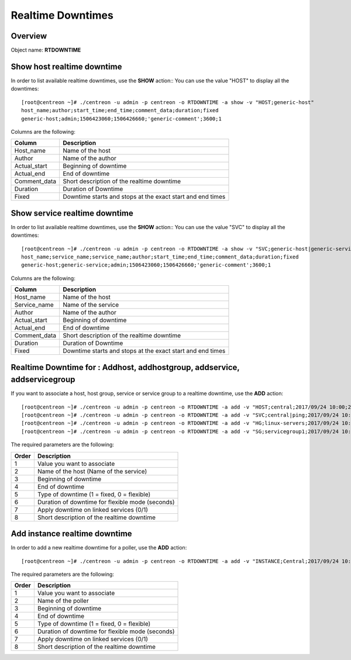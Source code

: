 =========
Realtime Downtimes
=========

Overview
--------

Object name: **RTDOWNTIME**

Show host realtime downtime
---------------------------

In order to list available realtime downtimes, use the **SHOW** action::
You can use the value "HOST" to display all the downtimes::

  [root@centreon ~]# ./centreon -u admin -p centreon -o RTDOWNTIME -a show -v "HOST;generic-host"
  host_name;author;start_time;end_time;comment_data;duration;fixed
  generic-host;admin;1506423060;1506426660;'generic-comment';3600;1

Columns are the following:

================================= ===========================================================================
Column	                          Description
================================= ===========================================================================
Host_name	                      Name of the host

Author	                          Name of the author

Actual_start	                  Beginning of downtime

Actual_end                        End of downtime

Comment_data                      Short description of the realtime downtime

Duration                          Duration of Downtime

Fixed                             Downtime starts and stops at the exact start and end times

================================= ===========================================================================

Show service realtime downtime
------------------------------

In order to list available realtime downtimes, use the **SHOW** action::
You can use the value "SVC" to display all the downtimes::

  [root@centreon ~]# ./centreon -u admin -p centreon -o RTDOWNTIME -a show -v "SVC;generic-host|generic-service"
  host_name;service_name;service_name;author;start_time;end_time;comment_data;duration;fixed
  generic-host;generic-service;admin;1506423060;1506426660;'generic-comment';3600;1

Columns are the following:

================================= ===========================================================================
Column	                          Description
================================= ===========================================================================
Host_name	                      Name of the host

Service_name	                  Name of the service

Author	                          Name of the author

Actual_start	                  Beginning of downtime

Actual_end                        End of downtime

Comment_data                      Short description of the realtime downtime

Duration                          Duration of Downtime

Fixed                             Downtime starts and stops at the exact start and end times

================================= ===========================================================================

Realtime Downtime for : Addhost, addhostgroup, addservice, addservicegroup
-----------------------------------------------------------

If you want to associate a host, host group, service or service group to a realtime downtime, use the
**ADD** action::

  [root@centreon ~]# ./centreon -u admin -p centreon -o RTDOWNTIME -a add -v "HOST;central;2017/09/24 10:00;2017/09/24 12:00;1;3600;1;my comments"
  [root@centreon ~]# ./centreon -u admin -p centreon -o RTDOWNTIME -a add -v "SVC;central|ping;2017/09/24 10:00;2017/09/24 12:00;1;3600;1;my comments"
  [root@centreon ~]# ./centreon -u admin -p centreon -o RTDOWNTIME -a add -v "HG;linux-servers;2017/09/24 10:00;2017/09/24 12:00;1;3600;1;my comments"
  [root@centreon ~]# ./centreon -u admin -p centreon -o RTDOWNTIME -a add -v "SG;servicegroup1;2017/09/24 10:00;2017/09/24 12:00;1;3600;1;my comments"

The required parameters are the following:

========= ============================================
Order     Description
========= ============================================
1         Value you want to associate

2         Name of the host (Name of the service)

3         Beginning of downtime

4         End of downtime

5         Type of downtime (1 = fixed, 0 = flexible)

6         Duration of downtime for flexible mode (seconds)

7         Apply downtime on linked services (0/1)

8         Short description of the realtime downtime

========= ============================================

Add instance realtime downtime
------------------------------

In order to add a new realtime downtime for a poller, use the **ADD** action::

  [root@centreon ~]# ./centreon -u admin -p centreon -o RTDOWNTIME -a add -v "INSTANCE;Central;2017/09/24 10:00;2017/09/24 12:00;1;3600;1;my comments

The required parameters are the following:

========= ============================================
Order     Description
========= ============================================
1         Value you want to associate

2         Name of the poller

3         Beginning of downtime

4         End of downtime

5         Type of downtime (1 = fixed, 0 = flexible)

6         Duration of downtime for flexible mode (seconds)

7         Apply downtime on linked services (0/1)

8         Short description of the realtime downtime

========= ============================================
